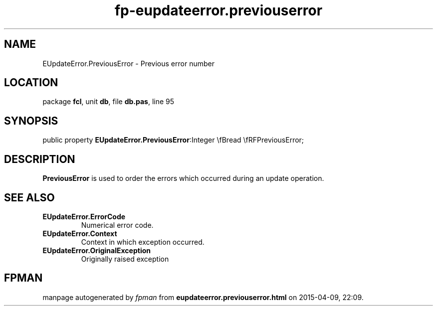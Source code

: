 .\" file autogenerated by fpman
.TH "fp-eupdateerror.previouserror" 3 "2014-03-14" "fpman" "Free Pascal Programmer's Manual"
.SH NAME
EUpdateError.PreviousError - Previous error number
.SH LOCATION
package \fBfcl\fR, unit \fBdb\fR, file \fBdb.pas\fR, line 95
.SH SYNOPSIS
public property  \fBEUpdateError.PreviousError\fR:Integer \\fBread \\fRFPreviousError;
.SH DESCRIPTION
\fBPreviousError\fR is used to order the errors which occurred during an update operation.


.SH SEE ALSO
.TP
.B EUpdateError.ErrorCode
Numerical error code.
.TP
.B EUpdateError.Context
Context in which exception occurred.
.TP
.B EUpdateError.OriginalException
Originally raised exception

.SH FPMAN
manpage autogenerated by \fIfpman\fR from \fBeupdateerror.previouserror.html\fR on 2015-04-09, 22:09.

